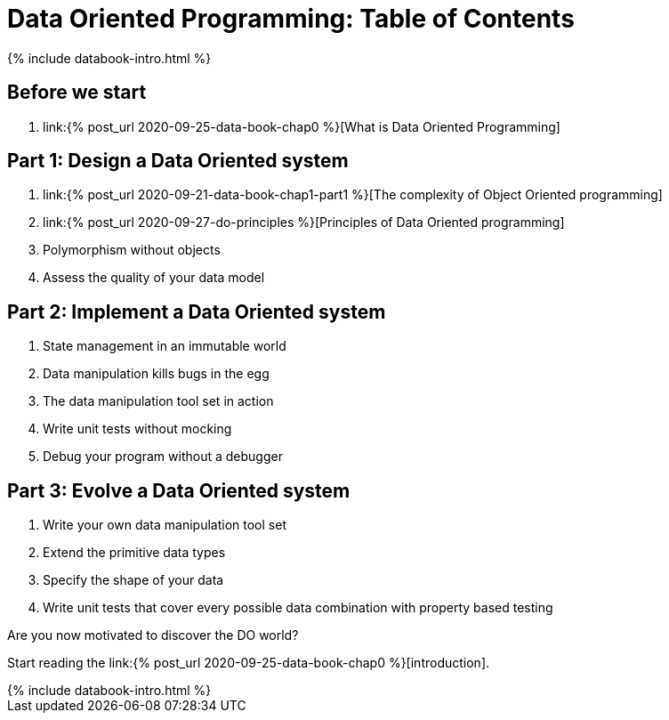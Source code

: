 = Data Oriented Programming: Table of Contents
:page-layout: post
:page-description:  Table of Contents of Data Oriented Programming
:page-categories: databook
:page-guid: 81362E9F-45CF-46A1-BD8B-971FCD540DDE
:page-thumbnail: assets/klipse.png
:page-booktitle: TOC
:page-bookorder: 000_01
:page-liquid:
:page-author: Yehonathan Sharvit
:page-date:   2020-09-27 02:45:32 +0200


++++
{% include databook-intro.html %}
++++

== Before we start
. link:{% post_url 2020-09-25-data-book-chap0 %}[What is Data Oriented Programming]

== Part 1: Design a Data Oriented system
. link:{% post_url 2020-09-21-data-book-chap1-part1 %}[The complexity of Object Oriented programming]
. link:{% post_url 2020-09-27-do-principles %}[Principles of Data Oriented programming]
. Polymorphism without objects
. Assess the quality of your data model

== Part 2: Implement a Data Oriented system
. State management in an immutable world
. Data manipulation kills bugs in the egg
. The data manipulation tool set in action
. Write unit tests without mocking
. Debug your program without a debugger

== Part 3: Evolve a Data Oriented system
. Write your own data manipulation tool set
. Extend the primitive data types
. Specify the shape of your data
. Write unit tests that cover every possible data combination with property based testing

Are you now motivated to discover the DO world?

Start reading the link:{% post_url 2020-09-25-data-book-chap0 %}[introduction].
++++
{% include databook-intro.html %}
++++
